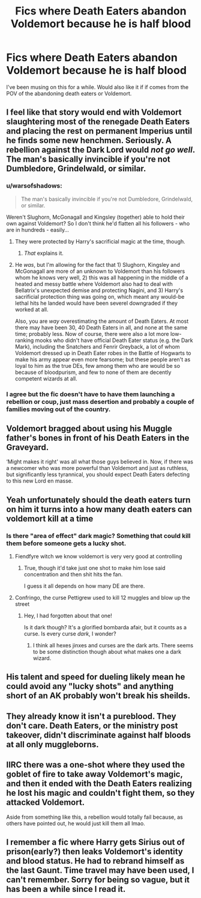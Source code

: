 #+TITLE: Fics where Death Eaters abandon Voldemort because he is half blood

* Fics where Death Eaters abandon Voldemort because he is half blood
:PROPERTIES:
:Score: 26
:DateUnix: 1526662464.0
:DateShort: 2018-May-18
:END:
I've been musing on this for a while. Would also like it if if comes from the POV of the abandoning death eaters or Voldemort.


** I feel like that story would end with Voldemort slaughtering most of the renegade Death Eaters and placing the rest on permanent Imperius until he finds some new henchmen. Seriously. A rebellion against the Dark Lord would /not go well/. The man's basically invincible if you're not Dumbledore, Grindelwald, or similar.
:PROPERTIES:
:Author: Achille-Talon
:Score: 21
:DateUnix: 1526672097.0
:DateShort: 2018-May-19
:END:

*** u/warsofshadows:
#+begin_quote
  The man's basically invincible if you're not Dumbledore, Grindelwald, or similar.
#+end_quote

Weren't Slughorn, McGonagall and Kingsley (together) able to hold their own against Voldemort? So I don't think he'd flatten all his followers - who are in hundreds - easily...
:PROPERTIES:
:Author: warsofshadows
:Score: 8
:DateUnix: 1526679829.0
:DateShort: 2018-May-19
:END:

**** They were protected by Harry's sacrificial magic at the time, though.
:PROPERTIES:
:Author: monkeyepoxy
:Score: 15
:DateUnix: 1526681639.0
:DateShort: 2018-May-19
:END:

***** /That/ explains it.
:PROPERTIES:
:Author: warsofshadows
:Score: 3
:DateUnix: 1526681850.0
:DateShort: 2018-May-19
:END:


**** He /was/, but I'm allowing for the fact that 1) Slughorn, Kingsley and McGonagall are more of an unknown to Voldemort than his followers whom he knows very well, 2) this was all happening in the middle of a heated and messy battle where Voldemort also had to deal with Bellatrix's unexpected demise and protecting Nagini, and 3) Harry's sacrificial protection thing was going on, which meant any would-be lethal hits he landed would have been severel downgraded if they worked at all.

Also, you are /way/ overestimating the amount of Death Eaters. At most there may have been 30, 40 Death Eaters in all, and none at the same time; probably less. Now of course, there were also a lot more low-ranking mooks who didn't have official Death Eater status (e.g. the Dark Mark), including the Snatchers and Fenrir Greyback, a lot of whom Voldemort dressed up in Death Eater robes in the Battle of Hogwarts to make his army appear even more fearsome; but these people aren't as loyal to him as the true DEs, few among them who are would be so because of bloodpurism, and few to none of them are decently competent wizards at all.
:PROPERTIES:
:Author: Achille-Talon
:Score: 5
:DateUnix: 1526681941.0
:DateShort: 2018-May-19
:END:


*** I agree but the fic doesn't have to have them launching a rebellion or coup, just mass desertion and probably a couple of families moving out of the country.
:PROPERTIES:
:Score: 4
:DateUnix: 1526679561.0
:DateShort: 2018-May-19
:END:


** Voldemort bragged about using his Muggle father's bones in front of his Death Eaters in the Graveyard.

‘Might makes it right' was all what those guys believed in. Now, if there was a newcomer who was more powerful than Voldemort and just as ruthless, but significantly less tyrannical, you should expect Death Eaters defecting to this new Lord en masse.
:PROPERTIES:
:Author: InquisitorCOC
:Score: 20
:DateUnix: 1526679603.0
:DateShort: 2018-May-19
:END:


** Yeah unfortunately should the death eaters turn on him it turns into a how many death eaters can voldemort kill at a time
:PROPERTIES:
:Author: TheDevilscry945
:Score: 5
:DateUnix: 1526673097.0
:DateShort: 2018-May-19
:END:

*** Is there "area of effect" dark magic? Something that could kill them before someone gets a lucky shot.
:PROPERTIES:
:Author: will1707
:Score: 2
:DateUnix: 1526679200.0
:DateShort: 2018-May-19
:END:

**** Fiendfyre witch we know voldemort is very very good at controlling
:PROPERTIES:
:Author: flingerdinger
:Score: 8
:DateUnix: 1526682193.0
:DateShort: 2018-May-19
:END:

***** True, though it'd take just one shot to make him lose said concentration and then shit hits the fan.

I guess it all depends on how many DE are there.
:PROPERTIES:
:Author: will1707
:Score: 1
:DateUnix: 1526682560.0
:DateShort: 2018-May-19
:END:


**** Confringo, the curse Pettigrew used to kill 12 muggles and blow up the street
:PROPERTIES:
:Author: adriator
:Score: 5
:DateUnix: 1526683968.0
:DateShort: 2018-May-19
:END:

***** Hey, I had forgotten about that one!

Is it dark though? It's a glorified bombarda afair, but it counts as a curse. Is every curse /dark/, I wonder?
:PROPERTIES:
:Author: will1707
:Score: 1
:DateUnix: 1526684415.0
:DateShort: 2018-May-19
:END:

****** I think all hexes jinxes and curses are the dark arts. There seems to be some distinction though about what makes one a dark wizard.
:PROPERTIES:
:Author: EpicBeardMan
:Score: 2
:DateUnix: 1526810423.0
:DateShort: 2018-May-20
:END:


** His talent and speed for dueling likely mean he could avoid any "lucky shots" and anything short of an AK probably won't break his sheilds.
:PROPERTIES:
:Author: TheDevilscry945
:Score: 3
:DateUnix: 1526679415.0
:DateShort: 2018-May-19
:END:


** They already know it isn't a pureblood. They don't care. Death Eaters, or the ministry post takeover, didn't discriminate against half bloods at all only muggleborns.
:PROPERTIES:
:Author: EpicBeardMan
:Score: 2
:DateUnix: 1526684283.0
:DateShort: 2018-May-19
:END:


** IIRC there was a one-shot where they used the goblet of fire to take away Voldemort's magic, and then it ended with the Death Eaters realizing he lost his magic and couldn't fight them, so they attacked Voldemort.

Aside from something like this, a rebellion would totally fail because, as others have pointed out, he would just kill them all lmao.
:PROPERTIES:
:Author: lightningowl15
:Score: 1
:DateUnix: 1526694503.0
:DateShort: 2018-May-19
:END:


** I remember a fic where Harry gets Sirius out of prison(early?) then leaks Voldemort's identity and blood status. He had to rebrand himself as the last Gaunt. Time travel may have been used, I can't remember. Sorry for being so vague, but it has been a while since I read it.
:PROPERTIES:
:Author: fiachra12
:Score: 1
:DateUnix: 1527135129.0
:DateShort: 2018-May-24
:END:
